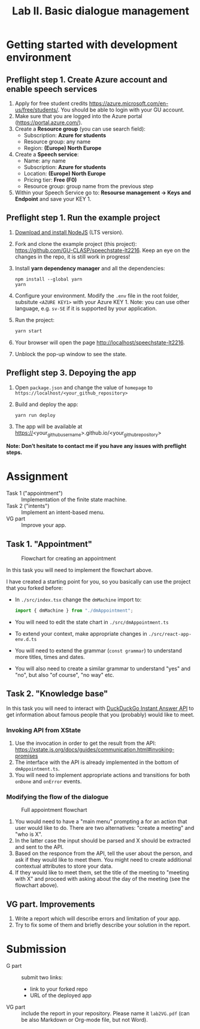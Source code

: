#+OPTIONS: num:nil

#+TITLE: Lab II. Basic dialogue management

* Getting started with development environment

** Preflight step 1. Create Azure account and enable speech services
1. Apply for free student credits
   https://azure.microsoft.com/en-us/free/students/. You should be
   able to login with your GU account.
2. Make sure that you are logged into the Azure portal (https://portal.azure.com/).
3. Create a *Resource group* (you can use search field):
   - Subscription: *Azure for students*
   - Resource group: any name
   - Region: *(Europe) North Europe*
4. Create a *Speech service*:
   - Name: any name
   - Subscription: *Azure for students*
   - Location: *(Europe) North Europe*
   - Pricing tier: *Free (F0)*
   - Resource group: group name from the previous step
5. Within your Speech Service go to: *Resourse management → Keys and
   Endpoint* and save your KEY 1.
   
** Preflight step 1. Run the example project
1. [[https://nodejs.org/en/download/][Download and install NodeJS]] (LTS version).
2. Fork and clone the example project (this project):
   https://github.com/GU-CLASP/speechstate-lt2216. Keep an eye on the
   changes in the repo, it is still work in progress!
3. Install *yarn dependency manager* and all the dependencies:
   #+begin_src
   npm install --global yarn
   yarn
   #+end_src
4. Configure your environment. Modify the ~.env~ file in the root
   folder, subsitute ~<AZURE KEY1>~ with your Azure KEY 1.  Note: you
   can use other language, e.g. ~sv-SE~ if it is supported by your
   application.
5. Run the project:
   #+begin_src sh
   yarn start
   #+end_src
6. Your browser will open the page http://localhost/speechstate-lt2216.
7. Unblock the pop-up window to see the state. 

** Preflight step 3. Depoying the app
1. Open ~package.json~ and change the value of ~homepage~ to
   ~https://localhost/<your_github_repository>~
2. Build and deploy the app:
   #+begin_src sh
   yarn run deploy
   #+end_src
3. The app will be available at
   https://<your_github_username>.github.io/<your_github_repository>

*Note: Don’t hesitate to contact me if you have any issues with preflight steps.*

* Assignment
- Task 1 ("appointment") :: Implementation of the finite state machine.
- Task 2 ("intents") :: Implement an intent-based menu.
- VG part :: Improve your app.

** Task 1. "Appointment"
#+CAPTION: Flowchart for creating an appointment
[[./img/flow.svg]]

In this task you will need to implement the flowchart above.

I have created a starting point for you, so you basically can use the
project that you forked before:
- In ~./src/index.tsx~ change the ~dmMachine~ import to:
  #+begin_src js
  import { dmMachine } from "./dmAppointment";
  #+end_src
- You will need to edit the state chart in ~./src/dmAppointment.ts~
- To extend your context, make appropriate changes in
  ~./src/react-app-env.d.ts~
- You will need to extend the grammar (~const grammar~) to
  understand more titles, times and dates.
- You will also need to create a similar grammar to understand "yes"
  and "no", but also "of course", "no way" etc.

** Task 2. "Knowledge base"
In this task you will need to interact with [[https://duckduckgo.com/api][DuckDuckGo Instant Answer
API]] to get information about famous people that you (probably) would
like to meet.


*** Invoking API from XState
1. Use the invocation in order to get the result from the API: https://xstate.js.org/docs/guides/communication.html#invoking-promises
2. The interface with the API is already implemented in the bottom of
   ~dmAppointment.ts~.
3. You will need to implement appropriate actions and transitions for
   both ~onDone~ and ~onError~ events.

*** Modifying the flow of the dialogue
#+CAPTION: Full appointment flowchart
[[./img/full-flow.svg]]

1. You would need to have a "main menu" prompting a for an action that
   user would like to do. There are two alternatives: "create a
   meeting" and "who is X".
2. In the latter case the input should be parsed and X should be
   extracted and sent to the API.
3. Based on the responce from the API, tell the user about the person,
   and ask if they would like to meet them. You might need to create
   additional contextual attributes to store your data.
4. If they would like to meet them, set the title of the meeting to
   "meeting with X" and proceed with asking about the day of the
   meeting (see the flowchart above).


** VG part. Improvements
1. Write a report which will describe errors and limitation of your
   app.
2. Try to fix some of them and briefly describe your solution in the
   report.

* Submission
- G part :: submit two links:
  - link to your forked repo
  - URL of the deployed app
- VG part :: include the report in your repository. Please name it
  ~lab2VG.pdf~ (can be also Markdown or Org-mode file, but not Word).
